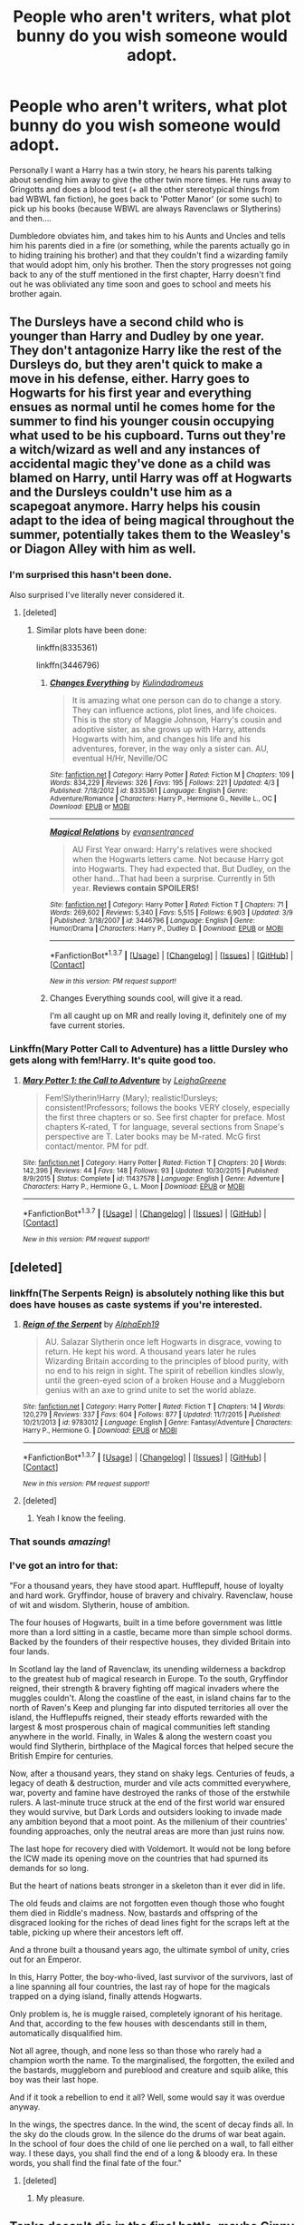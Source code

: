 #+TITLE: People who aren't writers, what plot bunny do you wish someone would adopt.

* People who aren't writers, what plot bunny do you wish someone would adopt.
:PROPERTIES:
:Author: Typical-Geek
:Score: 27
:DateUnix: 1459733032.0
:DateShort: 2016-Apr-04
:FlairText: Discussion
:END:
Personally I want a Harry has a twin story, he hears his parents talking about sending him away to give the other twin more times. He runs away to Gringotts and does a blood test (+ all the other stereotypical things from bad WBWL fan fiction), he goes back to 'Potter Manor' (or some such) to pick up his books (because WBWL are always Ravenclaws or Slytherins) and then....

Dumbledore obviates him, and takes him to his Aunts and Uncles and tells him his parents died in a fire (or something, while the parents actually go in to hiding training his brother) and that they couldn't find a wizarding family that would adopt him, only his brother. Then the story progresses not going back to any of the stuff mentioned in the first chapter, Harry doesn't find out he was obliviated any time soon and goes to school and meets his brother again.


** The Dursleys have a second child who is younger than Harry and Dudley by one year. They don't antagonize Harry like the rest of the Dursleys do, but they aren't quick to make a move in his defense, either. Harry goes to Hogwarts for his first year and everything ensues as normal until he comes home for the summer to find his younger cousin occupying what used to be his cupboard. Turns out they're a witch/wizard as well and any instances of accidental magic they've done as a child was blamed on Harry, until Harry was off at Hogwarts and the Dursleys couldn't use him as a scapegoat anymore. Harry helps his cousin adapt to the idea of being magical throughout the summer, potentially takes them to the Weasley's or Diagon Alley with him as well.
:PROPERTIES:
:Author: Stephenhf123
:Score: 25
:DateUnix: 1459749420.0
:DateShort: 2016-Apr-04
:END:

*** I'm surprised this hasn't been done.

Also surprised I've literally never considered it.
:PROPERTIES:
:Author: maxxie10
:Score: 7
:DateUnix: 1459778119.0
:DateShort: 2016-Apr-04
:END:

**** [deleted]
:PROPERTIES:
:Score: 2
:DateUnix: 1459786336.0
:DateShort: 2016-Apr-04
:END:

***** Similar plots have been done:

linkffn(8335361)

linkffn(3446796)
:PROPERTIES:
:Author: Starfox5
:Score: 3
:DateUnix: 1459794076.0
:DateShort: 2016-Apr-04
:END:

****** [[http://www.fanfiction.net/s/8335361/1/][*/Changes Everything/*]] by [[https://www.fanfiction.net/u/955761/Kulindadromeus][/Kulindadromeus/]]

#+begin_quote
  It is amazing what one person can do to change a story. They can influence actions, plot lines, and life choices. This is the story of Maggie Johnson, Harry's cousin and adoptive sister, as she grows up with Harry, attends Hogwarts with him, and changes his life and his adventures, forever, in the way only a sister can. AU, eventual H/Hr, Neville/OC
#+end_quote

^{/Site/: [[http://www.fanfiction.net/][fanfiction.net]] *|* /Category/: Harry Potter *|* /Rated/: Fiction M *|* /Chapters/: 109 *|* /Words/: 834,229 *|* /Reviews/: 326 *|* /Favs/: 195 *|* /Follows/: 221 *|* /Updated/: 4/3 *|* /Published/: 7/18/2012 *|* /id/: 8335361 *|* /Language/: English *|* /Genre/: Adventure/Romance *|* /Characters/: Harry P., Hermione G., Neville L., OC *|* /Download/: [[http://www.p0ody-files.com/ff_to_ebook/ffn-bot/index.php?id=8335361&source=ff&filetype=epub][EPUB]] or [[http://www.p0ody-files.com/ff_to_ebook/ffn-bot/index.php?id=8335361&source=ff&filetype=mobi][MOBI]]}

--------------

[[http://www.fanfiction.net/s/3446796/1/][*/Magical Relations/*]] by [[https://www.fanfiction.net/u/651163/evansentranced][/evansentranced/]]

#+begin_quote
  AU First Year onward: Harry's relatives were shocked when the Hogwarts letters came. Not because Harry got into Hogwarts. They had expected that. But Dudley, on the other hand...That had been a surprise. Currently in 5th year. *Reviews contain SPOILERS!*
#+end_quote

^{/Site/: [[http://www.fanfiction.net/][fanfiction.net]] *|* /Category/: Harry Potter *|* /Rated/: Fiction T *|* /Chapters/: 71 *|* /Words/: 269,602 *|* /Reviews/: 5,340 *|* /Favs/: 5,515 *|* /Follows/: 6,903 *|* /Updated/: 3/9 *|* /Published/: 3/18/2007 *|* /id/: 3446796 *|* /Language/: English *|* /Genre/: Humor/Drama *|* /Characters/: Harry P., Dudley D. *|* /Download/: [[http://www.p0ody-files.com/ff_to_ebook/ffn-bot/index.php?id=3446796&source=ff&filetype=epub][EPUB]] or [[http://www.p0ody-files.com/ff_to_ebook/ffn-bot/index.php?id=3446796&source=ff&filetype=mobi][MOBI]]}

--------------

*FanfictionBot*^{1.3.7} *|* [[[https://github.com/tusing/reddit-ffn-bot/wiki/Usage][Usage]]] | [[[https://github.com/tusing/reddit-ffn-bot/wiki/Changelog][Changelog]]] | [[[https://github.com/tusing/reddit-ffn-bot/issues/][Issues]]] | [[[https://github.com/tusing/reddit-ffn-bot/][GitHub]]] | [[[https://www.reddit.com/message/compose?to=%2Fu%2Ftusing][Contact]]]

^{/New in this version: PM request support!/}
:PROPERTIES:
:Author: FanfictionBot
:Score: 3
:DateUnix: 1459794126.0
:DateShort: 2016-Apr-04
:END:


****** Changes Everything sounds cool, will give it a read.

I'm all caught up on MR and really loving it, definitely one of my fave current stories.
:PROPERTIES:
:Author: maxxie10
:Score: 1
:DateUnix: 1459814995.0
:DateShort: 2016-Apr-05
:END:


*** Linkffn(Mary Potter Call to Adventure) has a little Dursley who gets along with fem!Harry. It's quite good too.
:PROPERTIES:
:Author: Izoe
:Score: 1
:DateUnix: 1460142189.0
:DateShort: 2016-Apr-08
:END:

**** [[http://www.fanfiction.net/s/11437578/1/][*/Mary Potter 1: the Call to Adventure/*]] by [[https://www.fanfiction.net/u/6435796/LeighaGreene][/LeighaGreene/]]

#+begin_quote
  Fem!Slytherin!Harry (Mary); realistic!Dursleys; consistent!Professors; follows the books VERY closely, especially the first three chapters or so. See first chapter for preface. Most chapters K-rated, T for language, several sections from Snape's perspective are T. Later books may be M-rated. McG first contact/mentor. PM for pdf.
#+end_quote

^{/Site/: [[http://www.fanfiction.net/][fanfiction.net]] *|* /Category/: Harry Potter *|* /Rated/: Fiction T *|* /Chapters/: 20 *|* /Words/: 142,396 *|* /Reviews/: 44 *|* /Favs/: 148 *|* /Follows/: 93 *|* /Updated/: 10/30/2015 *|* /Published/: 8/9/2015 *|* /Status/: Complete *|* /id/: 11437578 *|* /Language/: English *|* /Genre/: Adventure *|* /Characters/: Harry P., Hermione G., L. Moon *|* /Download/: [[http://www.p0ody-files.com/ff_to_ebook/ffn-bot/index.php?id=11437578&source=ff&filetype=epub][EPUB]] or [[http://www.p0ody-files.com/ff_to_ebook/ffn-bot/index.php?id=11437578&source=ff&filetype=mobi][MOBI]]}

--------------

*FanfictionBot*^{1.3.7} *|* [[[https://github.com/tusing/reddit-ffn-bot/wiki/Usage][Usage]]] | [[[https://github.com/tusing/reddit-ffn-bot/wiki/Changelog][Changelog]]] | [[[https://github.com/tusing/reddit-ffn-bot/issues/][Issues]]] | [[[https://github.com/tusing/reddit-ffn-bot/][GitHub]]] | [[[https://www.reddit.com/message/compose?to=%2Fu%2Ftusing][Contact]]]

^{/New in this version: PM request support!/}
:PROPERTIES:
:Author: FanfictionBot
:Score: 1
:DateUnix: 1460142237.0
:DateShort: 2016-Apr-08
:END:


** [deleted]
:PROPERTIES:
:Score: 17
:DateUnix: 1459737141.0
:DateShort: 2016-Apr-04
:END:

*** linkffn(The Serpents Reign) is absolutely nothing like this but does have houses as caste systems if you're interested.
:PROPERTIES:
:Score: 5
:DateUnix: 1459785860.0
:DateShort: 2016-Apr-04
:END:

**** [[http://www.fanfiction.net/s/9783012/1/][*/Reign of the Serpent/*]] by [[https://www.fanfiction.net/u/2933548/AlphaEph19][/AlphaEph19/]]

#+begin_quote
  AU. Salazar Slytherin once left Hogwarts in disgrace, vowing to return. He kept his word. A thousand years later he rules Wizarding Britain according to the principles of blood purity, with no end to his reign in sight. The spirit of rebellion kindles slowly, until the green-eyed scion of a broken House and a Muggleborn genius with an axe to grind unite to set the world ablaze.
#+end_quote

^{/Site/: [[http://www.fanfiction.net/][fanfiction.net]] *|* /Category/: Harry Potter *|* /Rated/: Fiction T *|* /Chapters/: 14 *|* /Words/: 120,279 *|* /Reviews/: 337 *|* /Favs/: 604 *|* /Follows/: 877 *|* /Updated/: 11/7/2015 *|* /Published/: 10/21/2013 *|* /id/: 9783012 *|* /Language/: English *|* /Genre/: Fantasy/Adventure *|* /Characters/: Harry P., Hermione G. *|* /Download/: [[http://www.p0ody-files.com/ff_to_ebook/ffn-bot/index.php?id=9783012&source=ff&filetype=epub][EPUB]] or [[http://www.p0ody-files.com/ff_to_ebook/ffn-bot/index.php?id=9783012&source=ff&filetype=mobi][MOBI]]}

--------------

*FanfictionBot*^{1.3.7} *|* [[[https://github.com/tusing/reddit-ffn-bot/wiki/Usage][Usage]]] | [[[https://github.com/tusing/reddit-ffn-bot/wiki/Changelog][Changelog]]] | [[[https://github.com/tusing/reddit-ffn-bot/issues/][Issues]]] | [[[https://github.com/tusing/reddit-ffn-bot/][GitHub]]] | [[[https://www.reddit.com/message/compose?to=%2Fu%2Ftusing][Contact]]]

^{/New in this version: PM request support!/}
:PROPERTIES:
:Author: FanfictionBot
:Score: 3
:DateUnix: 1459785907.0
:DateShort: 2016-Apr-04
:END:


**** [deleted]
:PROPERTIES:
:Score: 3
:DateUnix: 1459786047.0
:DateShort: 2016-Apr-04
:END:

***** Yeah I know the feeling.
:PROPERTIES:
:Score: 3
:DateUnix: 1459786473.0
:DateShort: 2016-Apr-04
:END:


*** That sounds /amazing/!
:PROPERTIES:
:Author: Blinkdawg15
:Score: 3
:DateUnix: 1459756206.0
:DateShort: 2016-Apr-04
:END:


*** I've got an intro for that:

"For a thousand years, they have stood apart. Hufflepuff, house of loyalty and hard work. Gryffindor, house of bravery and chivalry. Ravenclaw, house of wit and wisdom. Slytherin, house of ambition.

The four houses of Hogwarts, built in a time before government was little more than a lord sitting in a castle, became more than simple school dorms. Backed by the founders of their respective houses, they divided Britain into four lands.

In Scotland lay the land of Ravenclaw, its unending wilderness a backdrop to the greatest hub of magical research in Europe. To the south, Gryffindor reigned, their strength & bravery fighting off magical invaders where the muggles couldn't. Along the coastline of the east, in island chains far to the north of Raven's Keep and plunging far into disputed territories all over the island, the Hufflepuffs reigned, their steady efforts rewarded with the largest & most prosperous chain of magical communities left standing anywhere in the world. Finally, in Wales & along the western coast you would find Slytherin, birthplace of the Magical forces that helped secure the British Empire for centuries.

Now, after a thousand years, they stand on shaky legs. Centuries of feuds, a legacy of death & destruction, murder and vile acts committed everywhere, war, poverty and famine have destroyed the ranks of those of the erstwhile rulers. A last-minute truce struck at the end of the first world war ensured they would survive, but Dark Lords and outsiders looking to invade made any ambition beyond that a moot point. As the millenium of their countries' founding approaches, only the neutral areas are more than just ruins now.

The last hope for recovery died with Voldemort. It would not be long before the ICW made its opening move on the countries that had spurned its demands for so long.

But the heart of nations beats stronger in a skeleton than it ever did in life.

The old feuds and claims are not forgotten even though those who fought them died in Riddle's madness. Now, bastards and offspring of the disgraced looking for the riches of dead lines fight for the scraps left at the table, picking up where their ancestors left off.

And a throne built a thousand years ago, the ultimate symbol of unity, cries out for an Emperor.

In this, Harry Potter, the boy-who-lived, last survivor of the survivors, last of a line spanning all four countries, the last ray of hope for the magicals trapped on a dying island, finally attends Hogwarts.

Only problem is, he is muggle raised, completely ignorant of his heritage. And that, according to the few houses with descendants still in them, automatically disqualified him.

Not all agree, though, and none less so than those who rarely had a champion worth the name. To the marginalised, the forgotten, the exiled and the bastards, muggleborn and pureblood and creature and squib alike, this boy was their last hope.

And if it took a rebellion to end it all? Well, some would say it was overdue anyway.

In the wings, the spectres dance. In the wind, the scent of decay finds all. In the sky do the clouds grow. In the silence do the drums of war beat again. In the school of four does the child of one lie perched on a wall, to fall either way. I these days, you shall find the end of a long & bloody era. In these words, you shall find the final fate of the four."
:PROPERTIES:
:Author: darklooshkin
:Score: 2
:DateUnix: 1459864875.0
:DateShort: 2016-Apr-05
:END:

**** [deleted]
:PROPERTIES:
:Score: 2
:DateUnix: 1459865905.0
:DateShort: 2016-Apr-05
:END:

***** My pleasure.
:PROPERTIES:
:Author: darklooshkin
:Score: 2
:DateUnix: 1459867796.0
:DateShort: 2016-Apr-05
:END:


** Tonks doesn't die in the final battle, maybe Ginny does instead. Tonks and Teddy move into Grimmauld with Harry. They work together and live together, eventual pairing. Story focus on being an Auror, parenthood, and moving on from the war.
:PROPERTIES:
:Author: howtopleaseme
:Score: 17
:DateUnix: 1459743348.0
:DateShort: 2016-Apr-04
:END:

*** I've read a lot of Harry-as-godfather stories, but they almost always start when Teddy is already grown up and the two of them have established a Harry/Sirius type of relationship. I think the premise you've laid out has a lot of merit.
:PROPERTIES:
:Author: MacsenWledig
:Score: 6
:DateUnix: 1459750541.0
:DateShort: 2016-Apr-04
:END:

**** u/pddpro:
#+begin_quote
  Harry-as-godfather stories
#+end_quote

Recs?
:PROPERTIES:
:Author: pddpro
:Score: 1
:DateUnix: 1459763845.0
:DateShort: 2016-Apr-04
:END:

***** I haven't read it in years, but I remember liking linkffn(6471922).

There used to be a rash of 'Harry Runs Away After DH' stories, so this is a subversion of a trope that isn't seen very much any more. Basically, Harry tries to run away from the magical world, but he's compelled by his duty as Teddy Lupin's godfather to maintain contact with him. His friends use this as a means to find him.
:PROPERTIES:
:Author: MacsenWledig
:Score: 2
:DateUnix: 1459769169.0
:DateShort: 2016-Apr-04
:END:

****** [[http://www.fanfiction.net/s/6471922/1/][*/Coming Back Late/*]] by [[https://www.fanfiction.net/u/1711497/alchymie][/alchymie/]]

#+begin_quote
  We all remember the scene from "Deathly Hallows": Harry was struck down by the Dark Lord, and his spirit seemed to go to King's Cross and confer with Albus Dumbledore. Suppose, instead of returning directly to his body, Harry's spirit came back late?
#+end_quote

^{/Site/: [[http://www.fanfiction.net/][fanfiction.net]] *|* /Category/: Harry Potter *|* /Rated/: Fiction M *|* /Chapters/: 45 *|* /Words/: 221,852 *|* /Reviews/: 1,418 *|* /Favs/: 2,073 *|* /Follows/: 2,551 *|* /Updated/: 11/15/2012 *|* /Published/: 11/12/2010 *|* /id/: 6471922 *|* /Language/: English *|* /Genre/: Drama/Romance *|* /Characters/: Harry P., Hermione G. *|* /Download/: [[http://www.p0ody-files.com/ff_to_ebook/ffn-bot/index.php?id=6471922&source=ff&filetype=epub][EPUB]] or [[http://www.p0ody-files.com/ff_to_ebook/ffn-bot/index.php?id=6471922&source=ff&filetype=mobi][MOBI]]}

--------------

*FanfictionBot*^{1.3.7} *|* [[[https://github.com/tusing/reddit-ffn-bot/wiki/Usage][Usage]]] | [[[https://github.com/tusing/reddit-ffn-bot/wiki/Changelog][Changelog]]] | [[[https://github.com/tusing/reddit-ffn-bot/issues/][Issues]]] | [[[https://github.com/tusing/reddit-ffn-bot/][GitHub]]] | [[[https://www.reddit.com/message/compose?to=%2Fu%2Ftusing][Contact]]]

^{/New in this version: PM request support!/}
:PROPERTIES:
:Author: FanfictionBot
:Score: 2
:DateUnix: 1459769178.0
:DateShort: 2016-Apr-04
:END:


***** linkffn(7207871) It's H/Hr, not Harry/Tonks though.
:PROPERTIES:
:Author: Starfox5
:Score: 1
:DateUnix: 1459776560.0
:DateShort: 2016-Apr-04
:END:

****** [[http://www.fanfiction.net/s/7207871/1/][*/Meet The Godparents/*]] by [[https://www.fanfiction.net/u/2569626/apAidan][/apAidan/]]

#+begin_quote
  We know that Harry is Teddy's godfather. But what about the godmother? Does Harry raising a child with someone change things? And just what does this do to the Holy Grail known as OBHWF? And who knew the Bloody Baron's name? H/Hr
#+end_quote

^{/Site/: [[http://www.fanfiction.net/][fanfiction.net]] *|* /Category/: Harry Potter *|* /Rated/: Fiction T *|* /Chapters/: 38 *|* /Words/: 162,661 *|* /Reviews/: 1,029 *|* /Favs/: 579 *|* /Follows/: 459 *|* /Updated/: 4/1/2012 *|* /Published/: 7/22/2011 *|* /Status/: Complete *|* /id/: 7207871 *|* /Language/: English *|* /Genre/: Romance/Mystery *|* /Characters/: Harry P., Hermione G. *|* /Download/: [[http://www.p0ody-files.com/ff_to_ebook/ffn-bot/index.php?id=7207871&source=ff&filetype=epub][EPUB]] or [[http://www.p0ody-files.com/ff_to_ebook/ffn-bot/index.php?id=7207871&source=ff&filetype=mobi][MOBI]]}

--------------

*FanfictionBot*^{1.3.7} *|* [[[https://github.com/tusing/reddit-ffn-bot/wiki/Usage][Usage]]] | [[[https://github.com/tusing/reddit-ffn-bot/wiki/Changelog][Changelog]]] | [[[https://github.com/tusing/reddit-ffn-bot/issues/][Issues]]] | [[[https://github.com/tusing/reddit-ffn-bot/][GitHub]]] | [[[https://www.reddit.com/message/compose?to=%2Fu%2Ftusing][Contact]]]

^{/New in this version: PM request support!/}
:PROPERTIES:
:Author: FanfictionBot
:Score: 2
:DateUnix: 1459776572.0
:DateShort: 2016-Apr-04
:END:


*** This feels weird to me on so many levels...
:PROPERTIES:
:Score: 6
:DateUnix: 1459785778.0
:DateShort: 2016-Apr-04
:END:

**** Why?
:PROPERTIES:
:Author: howtopleaseme
:Score: 1
:DateUnix: 1459795664.0
:DateShort: 2016-Apr-04
:END:

***** A Honks! pairing is generally simpler than this. Also, she's technically Harry's cousin and at least partially muggle-raised. That level of pureblooding's got a definite ick factor to it.
:PROPERTIES:
:Author: darklooshkin
:Score: 3
:DateUnix: 1459865190.0
:DateShort: 2016-Apr-05
:END:

****** She isn't Harry's cousin.
:PROPERTIES:
:Author: howtopleaseme
:Score: 3
:DateUnix: 1459873210.0
:DateShort: 2016-Apr-05
:END:

******* Actually she is-distant one, sure, but Harry's grandmother-/checks hp wiki/-motherfucking what now?
:PROPERTIES:
:Author: darklooshkin
:Score: 2
:DateUnix: 1459874632.0
:DateShort: 2016-Apr-05
:END:

******** In OotP Sirius talks to Harry over the Black family tapestry. During this scene he mentions Charlus Potter married Dorea Black. They weren't his grandparents. They aren't even necessarily a part of Harry's line.
:PROPERTIES:
:Author: howtopleaseme
:Score: 2
:DateUnix: 1459877302.0
:DateShort: 2016-Apr-05
:END:


** I've come up with several:

- Hermione travels back in time and starts a relationship with Lily Evans.

- A self- or OC-insert, where someone with knowledge about the events about to unfold wakes up in the body of Cornelius Fudge.

- Harry Potter's name is known and despised by everyone. The purebloods seized the political narrative after the fall of Voldemort to claim he was a revolutionary willing to do what needed to be done, but unfortunately met his early demise at the hands of the anti-wizard extremists that were the Potter family.

- A Harry Potter / Mass Effect crossover, where the secret magical societies on earth decide to work together with the governments, once it looks like the Turians might kill off humanity in the first contact war.

- Ron Weasley travels back in time, to become the ultimate bro of Harry Potter.

- The Dursleys think that the best way to make Harry a “normal human being“ is to (instead of calling him a freak all the time) adopt him and cut all ties he has to the magical world: They change his last name to Dursley and his first name alo to something else, try to be loving parents to him, and also get rid of that scar by the means of laser surgery. A few misunderstandings make Dumbledore think that the Dursleys either gave Harry away or straight up lost him, and so Harry enrolls under a different name at Hogwarts. A story where The-boy-who-lived exists, just isn't very important to the protagonist and story in general.

- Hermione is a boy, and somehow, this changes everything.

- Gilderoy Lockhart is succesful in obliviating Harry and Ron about the events in the chamber, and as such he can claim the fame. As a result he is immediately re-hired for next year, and next year and continues to be rehired, as he steals the fame for everything interesting. A Hogwarts story from Harry's perspective, where Gilderoy is a complete moron, but somehow still always manages to save the day.

- Gilderoy Lockhart obliviates Voldemort and claims all his evil doings as his own, but explains them away as just more heroic deeds.

- There is no golden trio, Harry is just a loner with extreme case of split personality.
:PROPERTIES:
:Author: fan-f-fan
:Score: 16
:DateUnix: 1459750645.0
:DateShort: 2016-Apr-04
:END:

*** Actually, *When In Doubt, Obliviate*, linkffn(6635363), has Lockhart and Harry hitting Quirrellmort in the back with their strongest Obliviate. Voldemort was basically incapacitated and only remembered stuffs from the orphanage.

*The Greatest Minister of Magic*, linkffn(4487319), is about a time-traveling Fudge.
:PROPERTIES:
:Author: InquisitorCOC
:Score: 6
:DateUnix: 1459782480.0
:DateShort: 2016-Apr-04
:END:

**** [[http://www.fanfiction.net/s/6635363/1/][*/When In Doubt, Obliviate/*]] by [[https://www.fanfiction.net/u/674180/Sarah1281][/Sarah1281/]]

#+begin_quote
  When a chance meeting reveals Harry's planned fate to Lockhart, he knows what he has to do: rescue him and raise him as his own to properly manage his celebrity status. Harry gets a magical upbringing, Lockhart gets the Boy-Who-Lived...everybody wins!
#+end_quote

^{/Site/: [[http://www.fanfiction.net/][fanfiction.net]] *|* /Category/: Harry Potter *|* /Rated/: Fiction K+ *|* /Chapters/: 38 *|* /Words/: 114,644 *|* /Reviews/: 2,438 *|* /Favs/: 2,370 *|* /Follows/: 1,668 *|* /Updated/: 8/22/2012 *|* /Published/: 1/8/2011 *|* /Status/: Complete *|* /id/: 6635363 *|* /Language/: English *|* /Genre/: Humor/Friendship *|* /Characters/: Harry P., Gilderoy L. *|* /Download/: [[http://www.p0ody-files.com/ff_to_ebook/ffn-bot/index.php?id=6635363&source=ff&filetype=epub][EPUB]] or [[http://www.p0ody-files.com/ff_to_ebook/ffn-bot/index.php?id=6635363&source=ff&filetype=mobi][MOBI]]}

--------------

[[http://www.fanfiction.net/s/4487319/1/][*/The Greatest Minister of Magic/*]] by [[https://www.fanfiction.net/u/943028/BajaB][/BajaB/]]

#+begin_quote
  “...take the steps I have suggested, and you will be remembered, in office or out, as one of the bravest and greatest Ministers of Magic we have ever known.” - Albus Dumbledore -- Goblet of Fire
#+end_quote

^{/Site/: [[http://www.fanfiction.net/][fanfiction.net]] *|* /Category/: Harry Potter *|* /Rated/: Fiction K *|* /Words/: 1,767 *|* /Reviews/: 344 *|* /Favs/: 1,086 *|* /Follows/: 218 *|* /Published/: 8/20/2008 *|* /Status/: Complete *|* /id/: 4487319 *|* /Language/: English *|* /Genre/: Humor *|* /Download/: [[http://www.p0ody-files.com/ff_to_ebook/ffn-bot/index.php?id=4487319&source=ff&filetype=epub][EPUB]] or [[http://www.p0ody-files.com/ff_to_ebook/ffn-bot/index.php?id=4487319&source=ff&filetype=mobi][MOBI]]}

--------------

*FanfictionBot*^{1.3.7} *|* [[[https://github.com/tusing/reddit-ffn-bot/wiki/Usage][Usage]]] | [[[https://github.com/tusing/reddit-ffn-bot/wiki/Changelog][Changelog]]] | [[[https://github.com/tusing/reddit-ffn-bot/issues/][Issues]]] | [[[https://github.com/tusing/reddit-ffn-bot/][GitHub]]] | [[[https://www.reddit.com/message/compose?to=%2Fu%2Ftusing][Contact]]]

^{/New in this version: PM request support!/}
:PROPERTIES:
:Author: FanfictionBot
:Score: 4
:DateUnix: 1459782487.0
:DateShort: 2016-Apr-04
:END:


*** u/UndeadBBQ:
#+begin_quote
  Gilderoy Lockhart obliviates Voldemort and claims all his evil doings as his own, but explains them away as just more heroic deeds.
#+end_quote

Yes!
:PROPERTIES:
:Author: UndeadBBQ
:Score: 4
:DateUnix: 1459752012.0
:DateShort: 2016-Apr-04
:END:


*** Linkffn([[https://www.fanfiction.net/s/4487319/1/The-Greatest-Minister-of-Magic]]). For the Fudge self insert.

Linkffn([[https://www.fanfiction.net/s/11022305/1/Lost-Magic-First-Contact]]) Mass effect first contact story. Not what you suggested but fairly good. Hasnt updated in a while though.
:PROPERTIES:
:Author: ryanvdb
:Score: 2
:DateUnix: 1459801341.0
:DateShort: 2016-Apr-05
:END:

**** [[http://www.fanfiction.net/s/11022305/1/][*/Lost Magic: First Contact/*]] by [[https://www.fanfiction.net/u/6294336/MightyFish][/MightyFish/]]

#+begin_quote
  A man is left trapped in time, while his world dies around him. Now awakened in the distant future, he leaves the planet of his birth and embarks on a journey to find that which was lost. But the new frontier holds many dangers, and the human race is about to face its first great challenge. A HP/ME crossover. Slow pace, rated M for safety, my profile has more details.
#+end_quote

^{/Site/: [[http://www.fanfiction.net/][fanfiction.net]] *|* /Category/: Harry Potter + Mass Effect Crossover *|* /Rated/: Fiction M *|* /Chapters/: 10 *|* /Words/: 162,448 *|* /Reviews/: 606 *|* /Favs/: 1,956 *|* /Follows/: 2,473 *|* /Updated/: 7/25/2015 *|* /Published/: 2/4/2015 *|* /id/: 11022305 *|* /Language/: English *|* /Genre/: Adventure/Sci-Fi *|* /Characters/: Harry P. *|* /Download/: [[http://www.p0ody-files.com/ff_to_ebook/ffn-bot/index.php?id=11022305&source=ff&filetype=epub][EPUB]] or [[http://www.p0ody-files.com/ff_to_ebook/ffn-bot/index.php?id=11022305&source=ff&filetype=mobi][MOBI]]}

--------------

[[http://www.fanfiction.net/s/4487319/1/][*/The Greatest Minister of Magic/*]] by [[https://www.fanfiction.net/u/943028/BajaB][/BajaB/]]

#+begin_quote
  “...take the steps I have suggested, and you will be remembered, in office or out, as one of the bravest and greatest Ministers of Magic we have ever known.” - Albus Dumbledore -- Goblet of Fire
#+end_quote

^{/Site/: [[http://www.fanfiction.net/][fanfiction.net]] *|* /Category/: Harry Potter *|* /Rated/: Fiction K *|* /Words/: 1,767 *|* /Reviews/: 344 *|* /Favs/: 1,086 *|* /Follows/: 218 *|* /Published/: 8/20/2008 *|* /Status/: Complete *|* /id/: 4487319 *|* /Language/: English *|* /Genre/: Humor *|* /Download/: [[http://www.p0ody-files.com/ff_to_ebook/ffn-bot/index.php?id=4487319&source=ff&filetype=epub][EPUB]] or [[http://www.p0ody-files.com/ff_to_ebook/ffn-bot/index.php?id=4487319&source=ff&filetype=mobi][MOBI]]}

--------------

*FanfictionBot*^{1.3.7} *|* [[[https://github.com/tusing/reddit-ffn-bot/wiki/Usage][Usage]]] | [[[https://github.com/tusing/reddit-ffn-bot/wiki/Changelog][Changelog]]] | [[[https://github.com/tusing/reddit-ffn-bot/issues/][Issues]]] | [[[https://github.com/tusing/reddit-ffn-bot/][GitHub]]] | [[[https://www.reddit.com/message/compose?to=%2Fu%2Ftusing][Contact]]]

^{/New in this version: PM request support!/}
:PROPERTIES:
:Author: FanfictionBot
:Score: 1
:DateUnix: 1459801369.0
:DateShort: 2016-Apr-05
:END:


*** Several of these exist. In an answer to your first, linkffn(Sands of Destiny by amidtheflowers), Hermione goes back and becomes friends with the marauders and lily. It's mostly a Hermione / Sirius fic, but Lily was her first and best friend.

In the answer to #3, James potter and the hall of elder's crossing (and it's sequels) is a next gen fic (you'll need to google for it). There are a lot of things going on, but the "voldemort did nothing wrong" movement is strong both in England and in America (where the characters travel to . . .in year 3?
:PROPERTIES:
:Author: Seeker0fTruth
:Score: 1
:DateUnix: 1459781905.0
:DateShort: 2016-Apr-04
:END:

**** u/deleted:
#+begin_quote
  James potter and the hall of elder's crossing (and it's sequels) is a next gen fic (you'll need to google for it). There are a lot of things going on, but the "voldemort did nothing wrong" movement is strong both in England and in America (where the characters travel to . . .in year 3?
#+end_quote

I couldn't get through the first one of these and now i'm glad.
:PROPERTIES:
:Score: 3
:DateUnix: 1459785956.0
:DateShort: 2016-Apr-04
:END:

***** I certainly found it readable, with reasonably good writing and a good editor. But honestly they weren't my favorite either. There were parts of it I really liked, and parts of it that felt very flat as well. But exploring that political space is definitely one of the parts of the fic.
:PROPERTIES:
:Author: Seeker0fTruth
:Score: 2
:DateUnix: 1459787496.0
:DateShort: 2016-Apr-04
:END:


**** [[http://www.fanfiction.net/s/7218826/1/][*/Sands of Destiny/*]] by [[https://www.fanfiction.net/u/1026078/amidtheflowers][/amidtheflowers/]]

#+begin_quote
  "Knockturn Alley," Hermione breathed, and a rush of relief flooded inside of her. At least she didn't end up amongst cavemen or dinosaurs. Time-turner fic. Sirius Black falls behind the veil, the time-turners are destroyed, and a Gryffindor is going to change history.
#+end_quote

^{/Site/: [[http://www.fanfiction.net/][fanfiction.net]] *|* /Category/: Harry Potter *|* /Rated/: Fiction M *|* /Chapters/: 23 *|* /Words/: 240,659 *|* /Reviews/: 1,097 *|* /Favs/: 1,513 *|* /Follows/: 2,356 *|* /Updated/: 1/9 *|* /Published/: 7/25/2011 *|* /id/: 7218826 *|* /Language/: English *|* /Genre/: Adventure/Fantasy *|* /Characters/: Hermione G., Sirius B. *|* /Download/: [[http://www.p0ody-files.com/ff_to_ebook/ffn-bot/index.php?id=7218826&source=ff&filetype=epub][EPUB]] or [[http://www.p0ody-files.com/ff_to_ebook/ffn-bot/index.php?id=7218826&source=ff&filetype=mobi][MOBI]]}

--------------

*FanfictionBot*^{1.3.7} *|* [[[https://github.com/tusing/reddit-ffn-bot/wiki/Usage][Usage]]] | [[[https://github.com/tusing/reddit-ffn-bot/wiki/Changelog][Changelog]]] | [[[https://github.com/tusing/reddit-ffn-bot/issues/][Issues]]] | [[[https://github.com/tusing/reddit-ffn-bot/][GitHub]]] | [[[https://www.reddit.com/message/compose?to=%2Fu%2Ftusing][Contact]]]

^{/New in this version: PM request support!/}
:PROPERTIES:
:Author: FanfictionBot
:Score: 2
:DateUnix: 1459782001.0
:DateShort: 2016-Apr-04
:END:


**** u/fan-f-fan:
#+begin_quote
  In answer to your first, [...], Hermione goes back in time and becomes friends with the marauders and lily.
#+end_quote

That's not what I meant when I wrote Hermione starts a relationship with Lily, I meant a romantic relationship, femslash and such.
:PROPERTIES:
:Author: fan-f-fan
:Score: 1
:DateUnix: 1459844742.0
:DateShort: 2016-Apr-05
:END:


*** u/darklooshkin:
#+begin_quote
  There is no golden trio, Harry is just a loner with extreme case of split personality.
#+end_quote

Oh god, that would leave me crying. As a reference, I am an adult male.
:PROPERTIES:
:Author: darklooshkin
:Score: 1
:DateUnix: 1459865333.0
:DateShort: 2016-Apr-05
:END:


** I'm not sure why this is only open to non-writers, so I'm going to break that rule and post anyway.

This is a challenge from [[https://www.fanfiction.net/u/2620084/willyolioleo][willyolioleo's profile]]:

#+begin_quote
  Harry Potter learns muggle magic before attending Hogwarts.
#+end_quote

- That's the basic premise. Harry has learned muggle magic tricks, and thinks that Hogwarts itself is just another school for magic where he'll learn some more card tricks and stage magic when he first receives his letter.

#+begin_quote
  Other conditions:
#+end_quote

- Harry ran away from home early, abandoning the Dursleys because of the abuse.

- He lived on the streets for a while, learning basics of sleight-of-hand while pickpocketing.

- He learned to earn more honest money by performing magic tricks on the streets in the afternoons and evenings. (not during the day when adults would ask why he's not in school)

- Most of the "magic" he knows is much street magic and table magic: i.e. small tricks with very little setup and equipment required- mostly card, coin, cups-and-balls, that sort of stuff.

- After arriving at Hogwarts, students and professors alike mistake his skills for wandless conjuration/vanishing/transfiguration. He even breaks a few laws of magic by "conjuring" food and money. He ends up accidentally earning a reputation of being the most powerful wizard ever.

- However he defeats Voldemort, it's more through trickery than through actual magic.

- You can ignore the horcruxes if you'd like.
:PROPERTIES:
:Author: MacsenWledig
:Score: 38
:DateUnix: 1459738326.0
:DateShort: 2016-Apr-04
:END:

*** Can I get a bot to tell me if this gets written, coz I would read the shit out of it
:PROPERTIES:
:Author: YoureNotAGenius
:Score: 6
:DateUnix: 1459761285.0
:DateShort: 2016-Apr-04
:END:

**** Same.
:PROPERTIES:
:Author: ilookatfaces
:Score: 1
:DateUnix: 1459772421.0
:DateShort: 2016-Apr-04
:END:


*** This would be magnificent
:PROPERTIES:
:Author: Alttransgirl
:Score: 3
:DateUnix: 1459754142.0
:DateShort: 2016-Apr-04
:END:


*** I would love to read this!
:PROPERTIES:
:Author: Freshenstein
:Score: 5
:DateUnix: 1459755490.0
:DateShort: 2016-Apr-04
:END:


*** There's a start to this one written here:

[[https://www.fanfiction.net/s/8992002/2/Ramblings]]

Not much but I found it nice.
:PROPERTIES:
:Author: bi_thrwy
:Score: 1
:DateUnix: 1459795816.0
:DateShort: 2016-Apr-04
:END:


*** Linkffn([[https://www.fanfiction.net/s/10129276/1/Dangerous-and-Deadly-Lord-Voldemort]])

Where Voldemort used sleight of hand to fool everyone. (Although he was also a wizard).
:PROPERTIES:
:Author: ryanvdb
:Score: 1
:DateUnix: 1459800585.0
:DateShort: 2016-Apr-05
:END:

**** [[http://www.fanfiction.net/s/10129276/1/][*/Dangerous and Deadly Lord Voldemort/*]] by [[https://www.fanfiction.net/u/279988/Kevin3][/Kevin3/]]

#+begin_quote
  A tale of illusion and deception - what better bedtime story could a magician tell his son than when he managed to pull one over on the entire wizarding world?
#+end_quote

^{/Site/: [[http://www.fanfiction.net/][fanfiction.net]] *|* /Category/: Harry Potter *|* /Rated/: Fiction K+ *|* /Chapters/: 11 *|* /Words/: 16,842 *|* /Reviews/: 84 *|* /Favs/: 295 *|* /Follows/: 199 *|* /Updated/: 4/3/2014 *|* /Published/: 2/20/2014 *|* /Status/: Complete *|* /id/: 10129276 *|* /Language/: English *|* /Genre/: Adventure *|* /Characters/: Voldemort, Albus D., Tom R. Jr. *|* /Download/: [[http://www.p0ody-files.com/ff_to_ebook/ffn-bot/index.php?id=10129276&source=ff&filetype=epub][EPUB]] or [[http://www.p0ody-files.com/ff_to_ebook/ffn-bot/index.php?id=10129276&source=ff&filetype=mobi][MOBI]]}

--------------

*FanfictionBot*^{1.3.7} *|* [[[https://github.com/tusing/reddit-ffn-bot/wiki/Usage][Usage]]] | [[[https://github.com/tusing/reddit-ffn-bot/wiki/Changelog][Changelog]]] | [[[https://github.com/tusing/reddit-ffn-bot/issues/][Issues]]] | [[[https://github.com/tusing/reddit-ffn-bot/][GitHub]]] | [[[https://www.reddit.com/message/compose?to=%2Fu%2Ftusing][Contact]]]

^{/New in this version: PM request support!/}
:PROPERTIES:
:Author: FanfictionBot
:Score: 1
:DateUnix: 1459800645.0
:DateShort: 2016-Apr-05
:END:


** What if Harry wasn't able to save Ron from being poisoned in HBP? I know it's been done once, but I feel like it there's more to work with.

Fics where one main character dies and we see the reactions from everyone else and how they move on with their lives.

Any story pairing Hermione with Lavender, purely cos that would make me laugh.

Harem stories for characters other than Harry, cos that would be good fun.

A fic where Harry ends up in Slytherin, but doesn't lose his personality. Same plot could be used for other characters as well.

At least one fic where Hermione gets accused of drugging Ron with love potion. I just want the shitty tropes to be reversed for once.

A fic where Harry gets loads of girls, but instead of embracing it and having tons of sex every hour, it becomes too much and he eventually goes insane. I would so read that.

The only time I could see Harry and Hermione getting together would be in the tent during DH, cos they only have each other. I think that would be interesting to explore, especially since they'd be struggling not to betray the feelings they already have towards other people.

Giant Squid X Hermione. No, I'm not sorry.
:PROPERTIES:
:Author: Englishhedgehog13
:Score: 13
:DateUnix: 1459741807.0
:DateShort: 2016-Apr-04
:END:

*** u/Zeitgeist84:
#+begin_quote
  Giant Squid X Hermione. No, I'm not sorry.
#+end_quote

Bonus points if you directly reference The Fisherman's Wife's Dream somewhere in there.
:PROPERTIES:
:Author: Zeitgeist84
:Score: 6
:DateUnix: 1459746614.0
:DateShort: 2016-Apr-04
:END:

**** Tentacle PWP. Exactly what this fandom needs. Also, bushy-teethed bipedal kraken offspring attending Hogwarts aka the exact time the House Elves stopped serving Calamari for dinner.
:PROPERTIES:
:Author: darklooshkin
:Score: 2
:DateUnix: 1459865888.0
:DateShort: 2016-Apr-05
:END:


*** u/ZephyrLegend:
#+begin_quote
  At least one fic where Hermione gets accused of drugging Ron with love potion.
#+end_quote

I have actually read one like that. 'Course, it was a setup for a dramione. So there you go. Lol
:PROPERTIES:
:Author: ZephyrLegend
:Score: 6
:DateUnix: 1459743423.0
:DateShort: 2016-Apr-04
:END:


*** u/UndeadBBQ:
#+begin_quote
  Any story pairing Hermione with Lavender, purely cos that would make me laugh.
#+end_quote

Yes, I would read that as well. As of now there are only 6 fics on FFN with that pairing, one of them in French.

#+begin_quote
  The only time I could see Harry and Hermione getting together would be in the tent during DH, cos they only have each other. I think that would be interesting to explore, especially since they'd be struggling not to betray the feelings they already have towards other people.
#+end_quote

There gotta be something out there with this. I'd be seriously surprised if this hasn't been done already.
:PROPERTIES:
:Author: UndeadBBQ
:Score: 5
:DateUnix: 1459751673.0
:DateShort: 2016-Apr-04
:END:


*** u/deleted:
#+begin_quote
  What if Harry wasn't able to save Ron from being poisoned in HBP? I know it's been done once, but I feel like it there's more to work with.
#+end_quote

What's the story where this happens?
:PROPERTIES:
:Score: 3
:DateUnix: 1459786145.0
:DateShort: 2016-Apr-04
:END:


*** Why not Giant Squid and Lily? She preferred dating it over James at one point in time.
:PROPERTIES:
:Author: mk1961
:Score: 3
:DateUnix: 1459829805.0
:DateShort: 2016-Apr-05
:END:

**** Harry's exact parental lineage would be seen as being... fishy as a result.
:PROPERTIES:
:Author: darklooshkin
:Score: 2
:DateUnix: 1459865988.0
:DateShort: 2016-Apr-05
:END:


** I had one, but I am not a writer. I wanted a story where Petunia's actions were because of her heart being in the right place. IE...what is the safest room in the house during a tornado besides the bathroom?? A closet. Perhaps some sparks showered onto Harry and became harmless when they landed on Dudley's clothing, and she misinterpreted it as the "blood protections" and just insisted he always wore Dudley's clothes after that one incident. And she could be suffering from some sort of PTSD and that is why she is so high strung and anti wizard and she is just always on edge. I even imagine a scene where whenever she accidentally cuts herself she secretly puts the blood on harry's door the "strengthen" the magic lol.
:PROPERTIES:
:Author: Mrs_Black_21
:Score: 12
:DateUnix: 1459739453.0
:DateShort: 2016-Apr-04
:END:

*** I read one fanfic where toddler Harry would only sleep in the cupboard because he was convinced that it would lead to Narnia or some magical land where his parents were alive. He didn't tell Vernon and Petunia this, but he'd kick up a fuss if they tried to make him go to bed in the actual second bedroom, so they let him sleep in the cupboard. Eventually he forgot that he'd /wanted/ the closet once, and thought that he was being locked up and punished. I thought that was a nice change from them beating him up for breathing.

I think other bits included all the 'canon beatings' actually just being normal physical discipline, and Harry was just punished more often because he back-talked more than Dudley did...
:PROPERTIES:
:Author: derive-dat-ass
:Score: 17
:DateUnix: 1459742819.0
:DateShort: 2016-Apr-04
:END:

**** That's funny I'm sort of using the same reasoning in the story i'm writing at the moment. Can you remember the fic?
:PROPERTIES:
:Author: updownban
:Score: 4
:DateUnix: 1459749341.0
:DateShort: 2016-Apr-04
:END:

***** I read this too! I think its from A New Kind of Normal by Brilliant Lady: [[https://www.fanfiction.net/s/11656250/1/A-New-Kind-of-Normal]]
:PROPERTIES:
:Author: ndnesh
:Score: 4
:DateUnix: 1459779089.0
:DateShort: 2016-Apr-04
:END:


***** The Definition of Normal! [[https://www.fanfiction.net/s/11591125/1/The-Definition-of-Normal]] A New Kind of Normal (which [[/u/ndnesh][u/ndnesh]] linked) is the sequel, but I haven't read beyond the first one.
:PROPERTIES:
:Author: derive-dat-ass
:Score: 1
:DateUnix: 1459824297.0
:DateShort: 2016-Apr-05
:END:


** sirius doesn't tell james what he did in time/doesn't encounter him, severus gets bitten by remus and escapes, is now a werewolf

severus and lily don't meet pre-hogwarts; he doesn't encounter james and sirius on the train

severus/tonks and sirius/fleur
:PROPERTIES:
:Author: zojgruhl
:Score: 8
:DateUnix: 1459742805.0
:DateShort: 2016-Apr-04
:END:

*** u/deleted:
#+begin_quote
  severus/tonks
#+end_quote

wot?
:PROPERTIES:
:Score: 3
:DateUnix: 1459786161.0
:DateShort: 2016-Apr-04
:END:

**** [[http://41.media.tumblr.com/aea0377409e165da0b7a3d4848274429/tumblr_nx7j7rNj9l1ri2e91o1_500.jpg][severus/tonks]]
:PROPERTIES:
:Author: zojgruhl
:Score: 1
:DateUnix: 1459805979.0
:DateShort: 2016-Apr-05
:END:

***** That severus has a bit of an "yar me be th'town drunkard" face to him. Still really cool though.
:PROPERTIES:
:Author: darklooshkin
:Score: 2
:DateUnix: 1459866065.0
:DateShort: 2016-Apr-05
:END:


** I've been wanting to read a Justin-centered fic for a while now. I'm not quite sure how true this is, as I've never even been to the UK, but if one's name was "down for Eton", is it usually the case that he came from a rich & well-connected family?

I think it would be a pretty interesting POV. I remember reading a pretty good one where it was in an interview format, though I can't recall the title.
:PROPERTIES:
:Author: serenehime
:Score: 7
:DateUnix: 1459747043.0
:DateShort: 2016-Apr-04
:END:

*** Yes, while he could have got a full scholarship, the fact that he has a double-barrelled surname and says "his name was down" would suggest he comes from a very posh family.

I think you're looking for [[https://www.fanfiction.net/s/4798208/1/An-Interview-with-Justin-FinchFletchley][An Interview With Justin Finch-Fletchley]] ;)
:PROPERTIES:
:Author: FloreatCastellum
:Score: 10
:DateUnix: 1459755007.0
:DateShort: 2016-Apr-04
:END:

**** Yep, that one, :). I really liked it, so I was hoping there were more like it. I did a quick search, but nope'd through the first few ones that turned up haha.
:PROPERTIES:
:Author: serenehime
:Score: 1
:DateUnix: 1459780582.0
:DateShort: 2016-Apr-04
:END:


*** [deleted]
:PROPERTIES:
:Score: 1
:DateUnix: 1459772641.0
:DateShort: 2016-Apr-04
:END:

**** I think I've seen her paired with him temporarily, usually on the way to another relationship. Poor Justin :(

Same thing happens to Anthony Goldstein.
:PROPERTIES:
:Author: maxxie10
:Score: 1
:DateUnix: 1459816600.0
:DateShort: 2016-Apr-05
:END:


** I'm honestly surprised there isn't more 'Hedwig is an animagus' stories, I've only ever seen one. You'd think that with how many fics emphasise her ability to help Harry, a few more authors would use this idea.
:PROPERTIES:
:Author: maxxie10
:Score: 6
:DateUnix: 1459777948.0
:DateShort: 2016-Apr-04
:END:

*** Now that I think of it, there should totally be a few good stories with this premise. She is very clever for an owl!
:PROPERTIES:
:Author: Bigbangbeanie
:Score: 3
:DateUnix: 1459787192.0
:DateShort: 2016-Apr-04
:END:


** "The Marauders Read The Books" -- except we skip (or go over very quickly) the actual reading and focus on what happens /after/ they read the books. What do they do? How does the story that we know change?
:PROPERTIES:
:Author: AcceleratedGlass
:Score: 5
:DateUnix: 1459740493.0
:DateShort: 2016-Apr-04
:END:

*** I'd read any story about anyone reading the books that skipped to after the books. I don't know why there aren't any, that's the interesting bit!
:PROPERTIES:
:Score: 5
:DateUnix: 1459786352.0
:DateShort: 2016-Apr-04
:END:

**** I think there is one. I could be wrong but I think there was a fic on Archive of Our Own with 'reading the books' tags where it skipped the actual reading of the books.
:PROPERTIES:
:Author: Abyranss
:Score: 2
:DateUnix: 1459829689.0
:DateShort: 2016-Apr-05
:END:


**** Three chapters or more of variations on the theme of 'oh you poor thing!' makes me drop those stories faster than a dubstep track drops its bass. This idea? That's why I try and slog through these fics. Finding just one of respectable quality would be an immense find.

If I wrote one, it would basically go "then fate fucked them over in funny ways, Voldemort showed up and things ended hilariously badly after all, changing nothing except that their fix-it attempts killed hundreds of innocent bystanders that would have lived otherwise. Thanks fate!"
:PROPERTIES:
:Author: darklooshkin
:Score: 2
:DateUnix: 1459866340.0
:DateShort: 2016-Apr-05
:END:


** I am sort of a writer, since I have about 10 fics in development stages, but none have been published yet. I'll post some which I think would work better if someone else did them.

Dumbledore is evil, but not incompetent. Voldemort was actually destroyed and he tries to make Harry his apprentice.

Harry grows up in a loving household which is not the Dursley's, but is magical, and he has a sibling. He becomes a Hufflepuff.

Harry, at some point, realizes he can speak to dragons using parseltongue. Cue Dragon Tamer Harry.

Being half-blood causes X-men like mutations, such as Voldemort's lack of nose, Flitwick or Hagrid's size, Tonks' Metamorphmagus powers, etc. Voldemort is a freedom fighter for half bloods, and there are no horcruxes. Nobody can work out what Harry's power is, either. His parents died, but not at the hands of Voldemort.
:PROPERTIES:
:Author: JamesBaa
:Score: 5
:DateUnix: 1459761982.0
:DateShort: 2016-Apr-04
:END:

*** Dragon Tamer Harry would be awesome. I remember one fic where the Horntail submits to Harry during the first trial and comes back to Hogwarts after the dragonkeepers drag it back to Romania. Unfortunatly the fic wasn't well written and featured a Mary-Sue Harry of the highest order.
:PROPERTIES:
:Author: UndeadBBQ
:Score: 2
:DateUnix: 1459779097.0
:DateShort: 2016-Apr-04
:END:

**** This one would probably end up with Voldemort realizing that he can also pretty much control dragons. Cue all hell breaking loose.
:PROPERTIES:
:Author: JamesBaa
:Score: 1
:DateUnix: 1459797470.0
:DateShort: 2016-Apr-04
:END:


** Maybe I'm going to write this myself one day, but:

Harry disappears while Ginny is pregnant of their first child. Hermione and Ron team up with the two unlikeliest allies to find him: Dudley Dursley and Draco Malfoy.

[[/spoiler][Also Harry is kidnapped by a masked person who is none other than Hermione from the future]]
:PROPERTIES:
:Author: bigtukker
:Score: 9
:DateUnix: 1459758716.0
:DateShort: 2016-Apr-04
:END:

*** Yes, yes, yes!!
:PROPERTIES:
:Author: Karinta
:Score: 2
:DateUnix: 1459779412.0
:DateShort: 2016-Apr-04
:END:


*** That last bit actually sounds amazing!
:PROPERTIES:
:Author: maxxie10
:Score: 1
:DateUnix: 1459782860.0
:DateShort: 2016-Apr-04
:END:


** I would love a time-travel story where Harry knows he has traveled back in time, but he can't remember why. The story would then work as a slow reveal, and in the end it should be a big shock as to why Harry went back, and who did it. Or maybe he didn't go back in time at all, and he's in another dimension instead. Or maybe he's all imagining it and he was cursed in the final battle, putting him in a coma or damaging his brain permanently.
:PROPERTIES:
:Author: BigFatNo
:Score: 6
:DateUnix: 1459763054.0
:DateShort: 2016-Apr-04
:END:


** I would love more real slash fics and fem slash. Every time the subject is brought up there's a lot of shrugging and people say "in my experience, slash fanfiction for HP stars Draco or Snape and is always bad". But . . . but why is that? I'd love a good harry / Neville fic. Or a harry / George (or Fred) fic, or Bill or Charlie or Cedric or krum . . . and there's nothing at all. All trash.

Speaking of krum, where are the Hermione / Krum fics? We've got a handsome, rich, famous person who a. Lives in a place heavily influenced by the dark arts and b. Hates the dark arts. Does this not sound like a great fic pairing to anyone else? Hermione goes to durmstrang to be closer to her beau? Could you imagine? It'd be like 'applied cultural anthropology' and 'harry potter and the BWL' had an excellent baby.

Also, Ron goes back in time. Could go to marauder era. Could go to first year and do the whole "do school again" thing, maybe do arithmancy or runes. But I think seeing Ron sans support would be a good way to challenge him.
:PROPERTIES:
:Author: Seeker0fTruth
:Score: 11
:DateUnix: 1459745272.0
:DateShort: 2016-Apr-04
:END:

*** A Harry/Krum sounds awesome. Like all the reasons I like Hermione/Krum or HHr. Harry and Krum are often portrayed as silent celebrities who just want to play the game they love and take things easy.
:PROPERTIES:
:Author: Alttransgirl
:Score: 7
:DateUnix: 1459754394.0
:DateShort: 2016-Apr-04
:END:


*** And R/S is practically canon!

Anyway, I too would like to see more femslash. There is *far* too little in the HP fandom, especially involving realistic relationships.
:PROPERTIES:
:Author: Karinta
:Score: 1
:DateUnix: 1459779375.0
:DateShort: 2016-Apr-04
:END:

**** u/zsmg:
#+begin_quote
  And R/S is practically canon!
#+end_quote

Wait what Ron/Snape is practically canon when did that happen?
:PROPERTIES:
:Author: zsmg
:Score: 2
:DateUnix: 1459809563.0
:DateShort: 2016-Apr-05
:END:

***** Remus/Sirius. And notice I said */practically/.
:PROPERTIES:
:Author: Karinta
:Score: 2
:DateUnix: 1459811271.0
:DateShort: 2016-Apr-05
:END:

****** Hehe I know I was just having fun for a bit.
:PROPERTIES:
:Author: zsmg
:Score: 2
:DateUnix: 1459841823.0
:DateShort: 2016-Apr-05
:END:

******* ... I didn't even see this bit when I was typing up the answer above. This is one of the funnier threads I've seen this week.
:PROPERTIES:
:Author: darklooshkin
:Score: 1
:DateUnix: 1459865690.0
:DateShort: 2016-Apr-05
:END:


**** u/deleted:
#+begin_quote
  R/S is practically canon!
#+end_quote

I mean...it's not...
:PROPERTIES:
:Score: 3
:DateUnix: 1459786045.0
:DateShort: 2016-Apr-04
:END:

***** Notice I said /practically/.
:PROPERTIES:
:Author: Karinta
:Score: 1
:DateUnix: 1459788265.0
:DateShort: 2016-Apr-04
:END:

****** It's still not.
:PROPERTIES:
:Score: 2
:DateUnix: 1459790651.0
:DateShort: 2016-Apr-04
:END:

******* Oh for god's sake.
:PROPERTIES:
:Author: Karinta
:Score: 2
:DateUnix: 1459806228.0
:DateShort: 2016-Apr-05
:END:

******** Cheer up lass. Dumbledore/Grindelwald /is/ canon and there's almost no fics about that... Even if I don't like slash much. Femslash is cool though.
:PROPERTIES:
:Author: darklooshkin
:Score: 3
:DateUnix: 1459865622.0
:DateShort: 2016-Apr-05
:END:


** Anything by [[https://www.fanfiction.net/u/2016872/whitetigerwolf][whitetigerwolf]]. they have massively interesting stories.. but almost never finish them or take them anywhere. Even some of the oneshots are essentially just EXTREMELY INTERESTING plot bunnies. I seriously have to make sure I don't check their profile for a while.. too much dissapointment. ):
:PROPERTIES:
:Author: ChaoQueen
:Score: 4
:DateUnix: 1459750024.0
:DateShort: 2016-Apr-04
:END:


** I want someone to continue Dimension Hopping For Beginners. I'd also like to see stories where Voldemort won and which portray life under his rule.
:PROPERTIES:
:Author: Almavet
:Score: 4
:DateUnix: 1459769745.0
:DateShort: 2016-Apr-04
:END:

*** Bonus points if Voldie was leading the purebloods by the nose and ended up making himself the ruler of muggleborn, halfbloods & magical creatures when he kills all his followers after winning.

The irony. Oh, the irony.
:PROPERTIES:
:Author: darklooshkin
:Score: 1
:DateUnix: 1459866555.0
:DateShort: 2016-Apr-05
:END:


** [deleted]
:PROPERTIES:
:Score: 3
:DateUnix: 1459741489.0
:DateShort: 2016-Apr-04
:END:

*** u/Averant:
#+begin_quote
  and then he's gone in a fiery explosion
#+end_quote

Or make him a Siren from Borderlands. That could be fun. Ignore the Female Only limitation if you want, or make him female.
:PROPERTIES:
:Author: Averant
:Score: 4
:DateUnix: 1459745262.0
:DateShort: 2016-Apr-04
:END:

**** After playing TAles from the Borderlands recently, I so wanted to do a crossover.
:PROPERTIES:
:Author: UndeadBBQ
:Score: 1
:DateUnix: 1459750898.0
:DateShort: 2016-Apr-04
:END:


*** Like MtG spark ignite planeswalker?
:PROPERTIES:
:Author: LothartheDestroyer
:Score: 3
:DateUnix: 1459756548.0
:DateShort: 2016-Apr-04
:END:

**** Yup. The few MtG fanfics I've read on Spacebattles are some of my favorite stories.
:PROPERTIES:
:Score: 3
:DateUnix: 1459783567.0
:DateShort: 2016-Apr-04
:END:


** A marriage law/contract situation with Harry/Hermione (or even Ron/Hermione). I know this whole thing came about as a way to pair Hermione with someone she'd never realistically choose, but that always sort of grosses me out, so I'd like to see what would happen if she was paired with someone that she wasn't opposed to being with but they're forced together in a time and way that wasn't their choosing.
:PROPERTIES:
:Author: maxxie10
:Score: 3
:DateUnix: 1459778908.0
:DateShort: 2016-Apr-04
:END:

*** Marriage law is my most hated plot device the fandom has come up with. Our heroes who had defeated Voldemort would never accept being forced into marry anyone. A government that sanctioned and enforced rape was the worst form of tyranny, even Nazi Germany, Stalinist Russia, and Maoist China didn't go that far. If the British wizarding world was stupid enough to enact something like that, there could be only two outcomes:

1) They lead a mass exodus to let those inbred bastards die out by themselves in the *Harry Potter's Reaction to the Marriage Law* style, linkffn(6049450).

2) They kill off those insane blood nazis in the *Hermione Granger and the Marriage Law Revolution* style, linkffn(10595005).
:PROPERTIES:
:Author: InquisitorCOC
:Score: 6
:DateUnix: 1459781843.0
:DateShort: 2016-Apr-04
:END:

**** Ok here's the thing. I like arranged marriages in romance plots because all romance stories thrive on initial conflict and it's a great way to force the hero and heroine together. I mean, look at every romantic comedy ever.

I don't think it makes sense as a law in the wizarding world. Because like you said our young justice warriors would never take it laying down. But it could work if they do it to keep someone out of prison/from going bankrupt/immigriation papers/ ect and stimpulate they are only married in name - and obviously end up falling for each other. Otherwise you can only do it in a Voldemort won scenerio or if you are writing a black family fic set in the past.
:PROPERTIES:
:Author: Bigbangbeanie
:Score: 4
:DateUnix: 1459787756.0
:DateShort: 2016-Apr-04
:END:

***** That's why I like marriage contracts much more than marriage law, it's more plausible but also more restrictive in that the parents/families/etcs have to know each other before hand, which for Hermione is unlikely.

#+begin_quote
  But it could work if they do it to keep someone out of prison/from going bankrupt/immigriation papers/ ect
#+end_quote

This is probably the setup I like the most. They're using the marriage as a loophole to get someone out of a shitty situation. It's also something people would only do for someone they're already close to, unless they're Harry in which case they do it to save the day.
:PROPERTIES:
:Author: maxxie10
:Score: 1
:DateUnix: 1459817394.0
:DateShort: 2016-Apr-05
:END:

****** The problem is finding a plausible situation where marriage is actually the only way to solve a sitation, and gold/political pressure/lawyers won't help. And at the same time the underlying problems can't be too bad or armed resistance against the System suddenly is the better option. Finally, it implies tha the two people involved care about each other enough to do it in the first place, which means they might end up falling for each other anyway, if say they end up working together.
:PROPERTIES:
:Author: Starfox5
:Score: 1
:DateUnix: 1459843429.0
:DateShort: 2016-Apr-05
:END:

******* Honestly, people get married for immigration papers all the time, like here in the real world, and it's not like there needs to be evil or harsh laws. Its bad enough that real couple go through through investigation to prove they aren't faking (personal experience) . Meaning people are more willing to enter fictive marriage for legal reasons than you think. In a fic you can have fun with them doing things to prove the marriage isn't ficitve like living together so they have the same adress and kissing in public.

As for your other point, the op here specified:

#+begin_quote
  I know this whole thing came about as a way to pair Hermione with someone she'd never realistically choose, but that always sort of grosses me out, so I'd like to see what would happen if she was paired with someone that she wasn't opposed to being with but they're forced together in a time and way that wasn't their choosing.
#+end_quote
:PROPERTIES:
:Author: Bigbangbeanie
:Score: 1
:DateUnix: 1459855287.0
:DateShort: 2016-Apr-05
:END:

******** Yes, people do that. I'm very much aware of what people do for immigration.

But we're talking about Harry Potter and his friends here. After the Battle of Hogwarts, Harry has Sirius's gold, and the reputation of the one who saved the country. If a friend of Hermione needs something badly enough she'd consider marrying him, a call from Harry to the Minister should settle the issue.

You need a lot of planning so marriage is the best option post-Hogwarts.
:PROPERTIES:
:Author: Starfox5
:Score: 1
:DateUnix: 1459856844.0
:DateShort: 2016-Apr-05
:END:

********* It needs to be done carefully and well, which is why I think I never came across a good marriage law fic, but I think it CAN be done if approached with all the above in mind.
:PROPERTIES:
:Author: Bigbangbeanie
:Score: 1
:DateUnix: 1459857914.0
:DateShort: 2016-Apr-05
:END:


**** [[http://www.fanfiction.net/s/10595005/1/][*/Hermione Granger and the Marriage Law Revolution/*]] by [[https://www.fanfiction.net/u/2548648/Starfox5][/Starfox5/]]

#+begin_quote
  Hermione Granger deals with the marriage law the Wizengamot passed after Voldemort's defeat - in the style of the French Revolution. Old scores are settled but new enemies gather their forces, determined to crush the new British Ministry.
#+end_quote

^{/Site/: [[http://www.fanfiction.net/][fanfiction.net]] *|* /Category/: Harry Potter *|* /Rated/: Fiction M *|* /Chapters/: 31 *|* /Words/: 126,389 *|* /Reviews/: 766 *|* /Favs/: 988 *|* /Follows/: 950 *|* /Updated/: 2/28/2015 *|* /Published/: 8/5/2014 *|* /Status/: Complete *|* /id/: 10595005 *|* /Language/: English *|* /Genre/: Drama *|* /Characters/: <Harry P., Hermione G.> *|* /Download/: [[http://www.p0ody-files.com/ff_to_ebook/ffn-bot/index.php?id=10595005&source=ff&filetype=epub][EPUB]] or [[http://www.p0ody-files.com/ff_to_ebook/ffn-bot/index.php?id=10595005&source=ff&filetype=mobi][MOBI]]}

--------------

[[http://www.fanfiction.net/s/6049450/1/][*/Harry Potter's Reaction to the Marriage Law/*]] by [[https://www.fanfiction.net/u/1251524/kb0][/kb0/]]

#+begin_quote
  After the war, the Wizengamot passes a law requiring all young wizards and witches to marry, and the Ministry will assign the partners. How do Harry and his friends react? H/G, but not overly so
#+end_quote

^{/Site/: [[http://www.fanfiction.net/][fanfiction.net]] *|* /Category/: Harry Potter *|* /Rated/: Fiction T *|* /Words/: 15,847 *|* /Reviews/: 129 *|* /Favs/: 573 *|* /Follows/: 127 *|* /Published/: 6/13/2010 *|* /Status/: Complete *|* /id/: 6049450 *|* /Language/: English *|* /Genre/: Drama/Suspense *|* /Characters/: Harry P., Ginny W. *|* /Download/: [[http://www.p0ody-files.com/ff_to_ebook/ffn-bot/index.php?id=6049450&source=ff&filetype=epub][EPUB]] or [[http://www.p0ody-files.com/ff_to_ebook/ffn-bot/index.php?id=6049450&source=ff&filetype=mobi][MOBI]]}

--------------

*FanfictionBot*^{1.3.7} *|* [[[https://github.com/tusing/reddit-ffn-bot/wiki/Usage][Usage]]] | [[[https://github.com/tusing/reddit-ffn-bot/wiki/Changelog][Changelog]]] | [[[https://github.com/tusing/reddit-ffn-bot/issues/][Issues]]] | [[[https://github.com/tusing/reddit-ffn-bot/][GitHub]]] | [[[https://www.reddit.com/message/compose?to=%2Fu%2Ftusing][Contact]]]

^{/New in this version: PM request support!/}
:PROPERTIES:
:Author: FanfictionBot
:Score: 2
:DateUnix: 1459781898.0
:DateShort: 2016-Apr-04
:END:


**** Agree with everything you've said, which is why I can't read marriage law fics involving Hermione, as she's always paired with someone she wouldn't want to be with (I believe the original challenge sort of stipulated that?).

I'd like to see it done with a pairing that would actually be good together but them having to overcome the fact that they didn't come together naturally and their relationship skipped some steps. I guess it's similar to the premise of most Harry/Fleur stories and the inevitable weird Veela bond thing.
:PROPERTIES:
:Author: maxxie10
:Score: 2
:DateUnix: 1459782773.0
:DateShort: 2016-Apr-04
:END:


** A scenario where while Muggles/Nomag cannot use magic of their own, or magical objects created by wizrds/witches, they might be able to take part in rituals that utilize ambient magic from the world around them. Ancient peoples completing complicated dances to bestow good fortunes in battle, small trinkets that draw on the world around them to bestow increased luck or small boons to charisma, small sayings passed down generations that have gained a power of their own through the shared belief of the people saying them. Little things that are missable unless you know what to look for, but definitely magic of some sort.

Having a person who possesses their own internal magic (a wizard) take part in these small rituals or creation of these trinkets increses the power 10-fold, 100-fold, etc. The catch;

Many times the muggle communities that know about these small bits of 'mundane magic' hide it because they dont want to be witch hunted. The wizarding community proper does the same. So the two groups just never managed to find one another in any real capacity because they were both hiding themselves to some extent. So there are isolated groups of muggles across the globe who can access ambient magic, wizards in their own little communities, and then the general non-magical populace who /could potentially/ draw on ambient magic, but dont know about it or how to do so and who ocassionally stumble into both of the other groups worlds on accident.

Muggleborns would probably be a result of a family or group of people drawing on ambient magic unwittingly for a number of generations until it culminates in a child who has internalized the ability. Mr. Granger's family on one side or the other likely had some sort of quirk (always saying a particular phrase to keep doorways safe when entering or exiting a house or something equally passable as an old family superstition), and perhaps his wife had something similar, so when they got together, Hermione ended up with magic because their families had been unconciously drawing up small bits of magic so long it manifested.

IDK, it seems like a nifty idea, and it'd be funny to watch all the Purebloods lose their minds when they realize muggles are technically magical people too. :P
:PROPERTIES:
:Author: NeonicBeast
:Score: 3
:DateUnix: 1459793577.0
:DateShort: 2016-Apr-04
:END:

*** u/maxxie10:
#+begin_quote
  IDK, it seems like a nifty idea
#+end_quote

That is a massive understatement.
:PROPERTIES:
:Author: maxxie10
:Score: 1
:DateUnix: 1459818275.0
:DateShort: 2016-Apr-05
:END:

**** Haha, glad other people think it'd be a neat idea! My biggest issue is trying to find a plot that makes it relevant; I don't want to just shoehorn it into something that doesn't need it and 'waste' the idea, but I'm also not really into the whole 'political drama' style of hp fanfic, so it's a bit lost on me.
:PROPERTIES:
:Author: NeonicBeast
:Score: 2
:DateUnix: 1459818701.0
:DateShort: 2016-Apr-05
:END:


** I've been meaning to write about this for a while, but never found the motivation to do so.

Basically, what I want to read is a plot about Harry living as a member of the church, and the main theme being "faith". I always wanted to read a story when Harry asks himself why he's the chosen one, why his parents died and if he should believe "destiny" really exists. After reading Fate/Stay Night, I wanted to see the church as a ruthless faction that hunt down all the evil creatures in the world in others fandom as well, so I thought about Harry living as a member of the church, preaching in the day and then fighting against Voldemort in the night while wondering if he could ever forgive what Tom did to him.

It's sounds really stupid, but I've noticed that religion is something that rarely appears in HP.
:PROPERTIES:
:Author: Anmothra
:Score: 2
:DateUnix: 1459739415.0
:DateShort: 2016-Apr-04
:END:


** Lily escapes with Harry -maybe her readiness to die makes her impossible to kill too? Anyway, she raises Harry to live a fugitive nomadic life and to distrust everyone. Not trusting Dumbledor to keep her son safe, she fights to keep him away from Hogwarts and teaches him basic survival and defensive magic herself. Lily and Harry settle in some sleepy southren town in the US and rebuild their life.

When Harry is a teenager strange things start happening around them and muggles start suspecting them as they try to protect those same muggles. What happened was Voldemort came back to life with a horcrux and has found them but is unable to touch the potters himself because of the sacrifice. So he is hurting innocent people in the town to blackmail them into surrender. Normally Lily would escape with Harry but this time they feel responsible for the town they brought the wrath of Voldemort down on.

Some of residents keep trying to run them out of town not realizing it's too late and the death eaters will burn the place down for funzies when wizard protection is gone before hunting the Potter's new location and the potters are staying to protect then.

You can have Sirius show up and try to convinve Lily he wasn't the one who betrayed them and/or Snape helping them in secret as a spy (he keeps hoping Lily will love him back.)

Maybe the Potters finally agree to ally with Dumbledor when Harry demands it after his muggle friend/girlfriend is killed horribly. Maybe Ron and Hermione are a taskforce of talented teen wizards the order sent to help harry protect the high school. They become friends as harry is incredibly curious about life in the magical community.

Eventually the final battle takes place in that same sleepy southren town and in an unproceed step they decided to break the international code of secrecy so the whole town can help them win with clever non magical means mixed with magic. For example the magical defenders enchance flamethrowers to shoot magical fiendfire, that kind of stuff.

When Harry realizes he is a horcrux Harry kills himself and comes back to life as in the books. Lily actually is the one to kill Voldemort's current body in her wrath when she thinks Harry is dead.

When it's all over harry and the rest are up to trial for breaking the code. They end up proving muggles and wizards can work together and the old laws can be repealed. The place where the town used to stand becomes a huge monument "This is the place where everthing changed. "

Woooooo that came out in a rush... Half of this I didn't even realize was laid out in my head. Sadly I'ma terrible writer and will never be able to write this.
:PROPERTIES:
:Author: Bigbangbeanie
:Score: 3
:DateUnix: 1459775324.0
:DateShort: 2016-Apr-04
:END:

*** Of course it's set in America...

Also on what planet would Lily not know about Sirius?
:PROPERTIES:
:Score: 4
:DateUnix: 1459786280.0
:DateShort: 2016-Apr-04
:END:

**** Planet 'obliviate'. It's such a versatile spell. Just ask Gilderoy... when he starts remembering.
:PROPERTIES:
:Author: darklooshkin
:Score: 2
:DateUnix: 1459866626.0
:DateShort: 2016-Apr-05
:END:


**** It makes sense to me that Lily will take Harry away from Britian if she wants to keep him safe, and choose an English speaking place for easier blending in. Australia or Canada also work.

Lily may not know about Sirius of James did not tell her her changed the secret keeper, maybe to add a layer of security if no one knews about the switch. But anyway it's not a major point. If she knew Sirius would never have been arrested, but she may not trust him because if Peter betrayed them, who can they be sure they can count on? Nobody. In my mind Lily trusts nobody in the magical world after Jame's death until events (and Harry's urging) force her to accept help. Througout the fic she slowly regains her faith in people.
:PROPERTIES:
:Author: Bigbangbeanie
:Score: 1
:DateUnix: 1459789089.0
:DateShort: 2016-Apr-04
:END:

***** u/deleted:
#+begin_quote
  maybe to add a layer of security if no one knews about the switch.
#+end_quote

What security? She's hiding with them, that makes no sense...
:PROPERTIES:
:Score: 2
:DateUnix: 1459790617.0
:DateShort: 2016-Apr-04
:END:


*** This plot has promise, but don't make Muggles too weak and stupid. Muggle weapons are actually more effective in killing, and with some magicals' help, they should take down enemy magicals with ease.

So I see Death Eaters getting some nasty surprise when the Potters and Order reinforcements working closely with Muggles together. The combine arms tactic wrecked havoc on Death Eater ranks and was mostly responsible for Voldemort's defeat.
:PROPERTIES:
:Author: InquisitorCOC
:Score: 1
:DateUnix: 1459782185.0
:DateShort: 2016-Apr-04
:END:

**** u/deleted:
#+begin_quote
  Muggle weapons are actually more effective in killing, and with some magicals' help, they should take down enemy magicals with ease.
#+end_quote

I highly doubt this.
:PROPERTIES:
:Score: 3
:DateUnix: 1459786303.0
:DateShort: 2016-Apr-04
:END:

***** What is the effective range of AK? What is the maximum rate of fire of AK curses? What is the penetrating power of AK?

Now compare to this: [[https://en.wikipedia.org/wiki/SA80]]

The magicals' advantage doesn't lie in lethal combat power, but more in mind affecting spells.
:PROPERTIES:
:Author: InquisitorCOC
:Score: 0
:DateUnix: 1459786892.0
:DateShort: 2016-Apr-04
:END:

****** Imperturbable charm on your clothes. Job done.
:PROPERTIES:
:Score: 4
:DateUnix: 1459787510.0
:DateShort: 2016-Apr-04
:END:

******* Ok let me ask you a question: if the magicals were that powerful as you think, why were they chased into hiding by the Muggles of 1692? It seemed the Muggles from the middle ages, without any help of modern technologies, regularly roughed up magicals so that even Salazar Slytherin became mightily paranoid of them.

Now how much more powerful have the Muggles grown of the last 300 years since the Statute of Secrecy went into effect?
:PROPERTIES:
:Author: InquisitorCOC
:Score: 1
:DateUnix: 1459788044.0
:DateShort: 2016-Apr-04
:END:

******** No idea. Many things, probably just didn't want to be bothered. Not guns though because there's clearly a canon spell that protects against it. Also not sure where you're getting that Slytherin bit from, I think that's fanon, canon said he thinks that muggleborns are unworthy.
:PROPERTIES:
:Score: 3
:DateUnix: 1459790725.0
:DateShort: 2016-Apr-04
:END:

********* It seems you have lots of headcanon or fanon with respect to magicals' abilities: [[http://harrypotter.wikia.com/wiki/Impervius_Charm]]

Impervius charm barely worked protecting one's face against rain, and it's something completely different defending against a lead piece speeding towards you at 3 times the speed of sound.
:PROPERTIES:
:Author: InquisitorCOC
:Score: 2
:DateUnix: 1459791140.0
:DateShort: 2016-Apr-04
:END:

********** It seems you can't read since that's not the charm I was talking about:[[http://harrypotter.wikia.com/wiki/Imperturbable_Charm]]

Effect: Soundproofs an area, prevents objects from approaching
:PROPERTIES:
:Score: 0
:DateUnix: 1459792474.0
:DateShort: 2016-Apr-04
:END:

*********** Again, protecting against a weakly thrown object is completely different from defending against bullets.

Also, attacks by trolls and giants were physical, not magical. If your little Imperturbable Charm is all that powerful, then why did they wreck so much havoc on Hogwarts?

Finally, the centaurs attacked with non magical bows and arrows, and they killed/injured lots of Death Eaters in the final battle. Now imagine what 50 caliber machine guns and napalms could do to that crowd.

If Imperturbable Charm was all that simple.....
:PROPERTIES:
:Author: InquisitorCOC
:Score: 1
:DateUnix: 1459793234.0
:DateShort: 2016-Apr-04
:END:

************ Who says anyone put it on when going to that battle? Or that people who did weren't protected? There's as much evidence for it working as there is against it.
:PROPERTIES:
:Score: 1
:DateUnix: 1459793351.0
:DateShort: 2016-Apr-04
:END:

************* Okay, here's the thing-a gun is of limited use under most circumstances against a prepared wizard. However, shotguns, rifles, SMGs, Assault rifles, Sniper Rifles, Artillery, Bombs, missiles, napalm, cars, trucks, tanks, planes, molotov cocktails, grenades, c4, semtex, claymore mines, mines and more are weapons too. And while a wizard may recognise a gun quickly enough to react, the same cannot be said when it comes to grenades. What use is a protego against a stun grenade, after all?

This is not even considering the idea of a wizard enchanting the weapon in the first place.

Now then, similarly, magical defences are not straightforward and should not be treated as such. To discount how quickly & easily you can cast something like a protego shield is idiotic. Imperturbable charms? Eh, maybe. That one's a cop-out argument when transfiguration, potions and alchemy exist. Why reapply an imperturbable when you can make it actively part of the clothing all the time? And wouldn't an imperturbable make clothing as firm as granite, given that moving clothes are clothes being perturbed by the motions inherent to walking? An enchantment on the clothes that casts an /arresto momentum/ field around the person's body when something really fast, small & sharp heads their way? So much better.

Can bullets kill wizards? Absolutely. Can spells protect wizards from bullets? Yes, the right ones can definitely do that. Now, does that mean that guns are the supreme leveller when it comes to magic? No. Explosives are. A large enough blast would either kill the wizard outright or, if said wizard uses an imperturbable charm, cook the wizard from the heat transfer/shockwave.

So there are arguments & counterarguments for both. Just go 50/50 (it helps that it really could go either way too) and forget about it.

This argument is the biggest headache in the fandom. If we could toss a wizard and a soldier in a pit and order them to fight each other, we'd know. But that's not happening any time soon.
:PROPERTIES:
:Author: darklooshkin
:Score: 1
:DateUnix: 1459867590.0
:DateShort: 2016-Apr-05
:END:

************** Or I could use the imperious on the key world leaders and order muggles to kill each other.
:PROPERTIES:
:Score: 2
:DateUnix: 1459867948.0
:DateShort: 2016-Apr-05
:END:

*************** Oh yes, because the magical world knows what radiation is and how to counter it. That's basically assisted suicide in both ways.
:PROPERTIES:
:Author: darklooshkin
:Score: 2
:DateUnix: 1459868629.0
:DateShort: 2016-Apr-05
:END:

**************** I see no reason why they wouldn't have people that know that. Or why they have to use nukes...
:PROPERTIES:
:Score: 2
:DateUnix: 1459868934.0
:DateShort: 2016-Apr-05
:END:

***************** Because that's the ultimate step in mutual annihilation. Recovery is still possible when those go off the table, not so much after. And the people that would know about radiation would be the muggleborn. The relatives of the very same people that just got nuked. I doubt they would be feeling charitable towards the rest of the magical world after that.
:PROPERTIES:
:Author: darklooshkin
:Score: 1
:DateUnix: 1459874820.0
:DateShort: 2016-Apr-05
:END:

****************** Mutual being the key word. There's no point in it, it's far more likely someone like Snape who has knowledge of the muggle world would talk them out of it or they'd just tell the muggles to kill each other without harming wizards.
:PROPERTIES:
:Score: 2
:DateUnix: 1459875476.0
:DateShort: 2016-Apr-05
:END:

******************* They can't. The muggles don't even know the magicals exist for the most part. Their unplottable spells prevent geo-positioning systems from acknowledging something is there. Their wards prevent physical detection of locations full of wizards. You would have to have someone sitting in space to detect magical areas because the spells that prevent you from stumbling across them probably only extend into the upper atmosphere.

In short, in an annihilation war, nobody knows the wizards are there. WMD's do not discriminate, nor do the other AOE weapons. Any fighting without WMDs would eventually peter off long enough for peace to break out. So, in short, telling the muggles to not target wizards makes no sense as they don't do so in the first place.

Not harming wizards? Well, that's up to how stupid the wizard is to get in the middle of a xenocidal war.

Snape's method works though. Talking the idiots out of being idiotic and killing them all is his profession, after all is said & done.
:PROPERTIES:
:Author: darklooshkin
:Score: 1
:DateUnix: 1459876900.0
:DateShort: 2016-Apr-05
:END:

******************** I reckon Muggle Repelling Charms would likely work on people planning to bomb an area. You're acting like WW2 never happened, wizards would have taken precautions.
:PROPERTIES:
:Score: 2
:DateUnix: 1459877944.0
:DateShort: 2016-Apr-05
:END:

********************* Grindelwald was operating at the same time. Until his tactics are made a bit clearer, I don't know if taking precautions against being caught up in battle or in occupation by either Nazis or Soviets would actually do anything other than highlight your position for attack rather than defend against it.
:PROPERTIES:
:Author: darklooshkin
:Score: 1
:DateUnix: 1459896231.0
:DateShort: 2016-Apr-06
:END:


**** First, thanks! I'm glad you like the concept. Sadly I'm not capable of writing it or any other story. I'm a reader only :)

Second, I think you may be underestimating the physical resilience of witchs and wizards. Remember how Hagrid yelled a car crash couldn't have killed the Potters? There is no normal person I know of that can't be killed with a bad enough car crash. And Neville survived being thrown out a window and "bounced like a rubber ball." A normal bullet aimed at a wizard would probably bounce as well. Accidental/innate magic protects witchs and wizards from non magic damage. Now if Hermione enchants the bullets... that's a different story !
:PROPERTIES:
:Author: Bigbangbeanie
:Score: 2
:DateUnix: 1459787083.0
:DateShort: 2016-Apr-04
:END:

***** If magicals were so powerful, why were they chased into hiding by the Muggles of 1692? And how much more powerful have Muggles grown over the last 300 years?

Accidental magic is only as good as your reaction time. A bullet traveling at 3 times the speed of sound (average muzzle velocity of rifle bullets) doesn't give humans time to react.
:PROPERTIES:
:Author: InquisitorCOC
:Score: 1
:DateUnix: 1459787612.0
:DateShort: 2016-Apr-04
:END:

****** Because living constantly on the defensive gets tiring, even if it's not gonna kill you? Because muggles wanted magical solutions to everything, like Hagrid explained? Harry's textbook in the begining of the third book is very clear that witch hunting and burnings were never a serious danger to real witchs. It even explains how some actually let muggles catch them for fun.
:PROPERTIES:
:Author: Bigbangbeanie
:Score: 3
:DateUnix: 1459789452.0
:DateShort: 2016-Apr-04
:END:


** Albus Potter, occultist and/or exorcist of the Holy See goes (even more) rogue and descends to R'lyeh to bring back Poppy Parkinson (that is just a suggestion, a young Pansy married off to old money in New England after the Malfoy disgrace that perhaps is not as pure of blood as it claims, and who returns pregnant to the safety of Hogwarts, where she has to stay lest she be found, which her daughter eventually is ... Or maybe Pansy and the squid have a thing ), a deep one who covered for him when he summoned a demon to address his seemingly weak magic and got another pupil killed in the process (hence why he became an occultist and eventually attracted the attention of the Church).

Conflict abounds - with his estranged family and the Auror corps that hunts dark wizards like him, with his brother and/or sister who either are Aurors or never forgave his betrayal, with the Holy See whom he betrayed also (perhaps there are conditions to being a court wizard to the Pope, or an exorcist, or even just am archivar in the magical library in Rome), and with himself, his belief and ethics, and the fairly impossible love-craftian task of going against deepest nature and the dreams of a sleeping Old God.

I don't envision lots of action here, and flashy magics, but rather character studies, the interplay of religious institutions and magic and the occult, and eldritch horror. I don't want an evil albus who throws the death curse about while his father replies with three storey high patronuses, but a kid that makes a mistake due to self-doubt, gradually becomes alienated and finally picks up a few questionable friends or interests and suddenly is confronted with things far beyond his ken, whose first selfless act is perhaps the attempt to rescue his friend and once protector. No romance necessary, but also not prohibited. Certainly not a wank story, should have some length, too.

I actually have a minor timeline for this and outline. Originally this wasn't a HP fanfiction idea, it was something I tried to write as a teen in the context of the Innsmouth stories, where a young boy falls for a Deep One (unknowingly), is educated in Europe where he falls in with the Catholics and eventually returns home and finds his teenage love only a rumour people barely dare talk about and investigates.

Back then I still wanted to go into theology. Three years later I stopped believing. I still think it could be interesting.
:PROPERTIES:
:Author: CoffeeCupComrade
:Score: 1
:DateUnix: 1459929988.0
:DateShort: 2016-Apr-06
:END:


** I want a Self-Insert into Delores Umbridge as she is trying to climb to the top while fighting Arthur Weasley and Albus Dumbledore et al. The SI wants to be at the top, too, but also wants to fix things in the story. Because the SI does things that fix things, the people Umbridge works with stop seeing her as sound, and by the time Voldemort takes over, Umbridge is on a List.
:PROPERTIES:
:Author: Fallstar
:Score: 1
:DateUnix: 1460181490.0
:DateShort: 2016-Apr-09
:END:


** Isn't the way you phrased the title rather counter-intuitive? I mean, if people don't write, how are they going to communicate what plot bunnies they want to see?
:PROPERTIES:
:Author: darklooshkin
:Score: 0
:DateUnix: 1459917593.0
:DateShort: 2016-Apr-06
:END:
